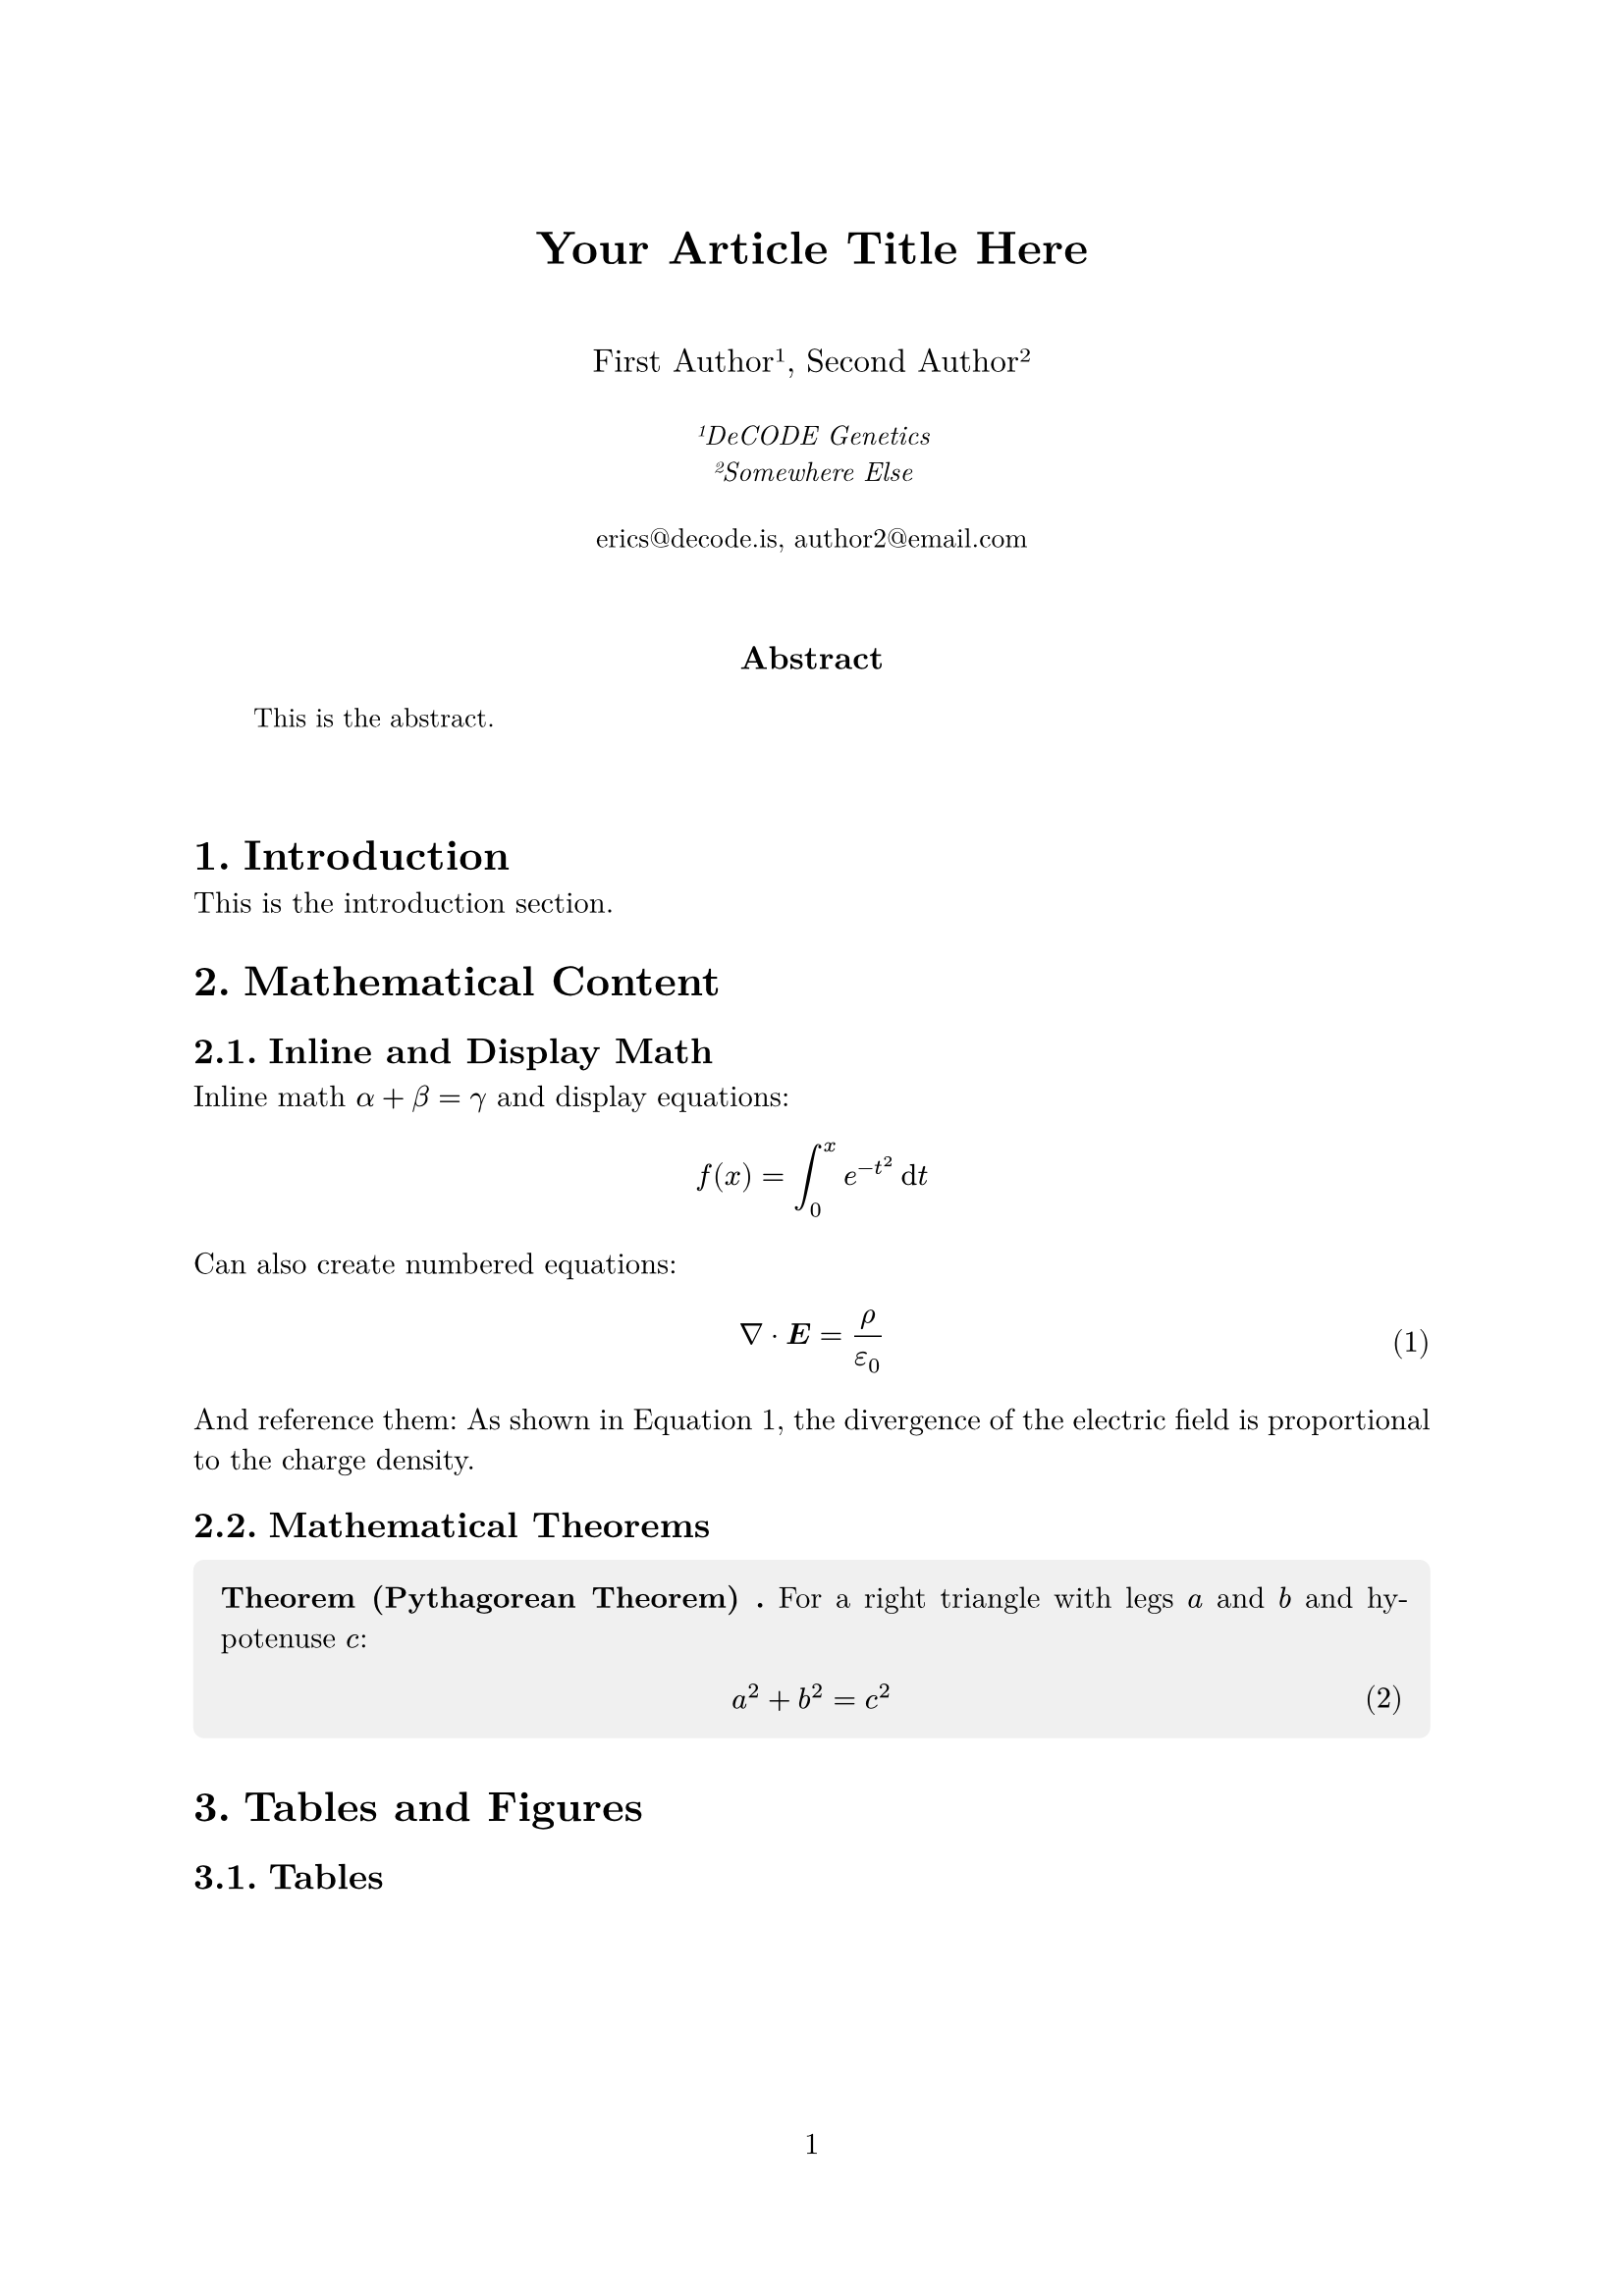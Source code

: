 // Document setup
#set document(
  title: "Title",
  author: ("Me", "You"),
)

#set page(
  paper: "a4",
  margin: (x: 2.5cm, y: 3cm),
  numbering: "1",
  number-align: center,
)

#set text(
  font: "New Computer Modern",
  size: 11pt,
  lang: "en",
)

#set par(
  justify: true,
  leading: 0.65em,
)

#set heading(numbering: "1.")

// Title and author information
#align(center)[
  #text(size: 17pt, weight: "bold")[
    Your Article Title Here
  ]
  
  #v(1em)
  
  #text(size: 12pt)[
    First Author#super[1], Second Author#super[2]
  ]
  
  #v(0.5em)
  
  #text(size: 10pt, style: "italic")[
    #super[1]DeCODE Genetics \
    #super[2]Somewhere Else
  ]
  
  #v(0.5em)
  
  #text(size: 10pt)[
    #link("mailto:erics@decode.is")[erics\@decode.is],
    #link("mailto:author2@email.com")[author2\@email.com]
  ]
]

#v(2em)

// Abstract
#align(center)[
  #text(weight: "bold", size: 12pt)[Abstract]
]

#pad(x: 2em)[
  #text(size: 10pt)[
    This is the abstract. 
  ]
]

#v(2em)

// Main content here
= Introduction

This is the introduction section.

= Mathematical Content

== Inline and Display Math

Inline math $alpha + beta = gamma$ and display equations:

$ 
  f(x) = integral_0^x e^(-t^2) dif t 
$

Can also create numbered equations:

#set math.equation(numbering: "(1)")

$ 
  nabla dot bold(E) = rho / epsilon_0 
$ <eq:gauss>

And reference them: As shown in @eq:gauss, the divergence of the electric field is proportional to the charge density.

== Mathematical Theorems

#let theorem(title, content) = {
  block(
    fill: rgb("f0f0f0"),
    inset: 10pt,
    radius: 4pt,
    [
      *Theorem #title.* #content
    ]
  )
}

#theorem[
  (Pythagorean Theorem)
][
  For a right triangle with legs $a$ and $b$ and hypotenuse $c$:
  $ a^2 + b^2 = c^2 $
]

= Tables and Figures

== Tables

#figure(
  table(
    columns: (1fr, 1fr, 1fr),
    inset: 10pt,
    align: horizon,
    [*Method*], [*Accuracy*], [*Time (ms)*],
    [Baseline], [85.2%], [120],
    [Proposed], [92.1%], [95],
    [State-of-art], [91.5%], [150],
  ),
  caption: [Comparison of different methods],
) <tab:comparison>

As shown in @tab:comparison, our proposed method achieves better performance.

== Figures

#figure(
  rect(width: 80%, height: 100pt, fill: rgb("e0e0e0"))[
    #align(center + horizon)[
      _[Your figure/image here]_
    ]
  ],
  caption: [Example figure placeholder],
) <fig:example>

= Lists and Enumerations

== Bullet Points

- First item in the list
- Second item with some longer text to demonstrate how line wrapping works in lists
- Third item with sub-items:
  - Sub-item one
  - Sub-item two

== Numbered Lists

+ First step in the process
+ Second step with more detail
+ Final step

= Code Blocks

You can include code with syntax highlighting:

```python
def fibonacci(n):
    if n <= 1:
        return n
    return fibonacci(n-1) + fibonacci(n-2)
```

= Conclusion

Concluding the template

= Acknowledgments

The authors would like to thank...

// Bibliography
#pagebreak()

= References

#set par(first-line-indent: 0em, hanging-indent: 2em)

#let ref(key, authors, title, journal, year) = {
  [*\[#key\]* #authors. "#title". #journal, #year.]
  v(0.5em)
}

#ref(
  "1",
  "Smith, J. and Doe, A.",
  "An Important Paper on Something",
  "Journal of Examples",
  "2023"
)

#ref(
  "2", 
  "Johnson, B. et al.",
  "Another Significant Contribution",
  "Nature Reviews",
  "2024"
)

// Note: For actual use, one would typically use Typst's bibliography 
// management with a .bib file:
// #bibliography("references.bib")
